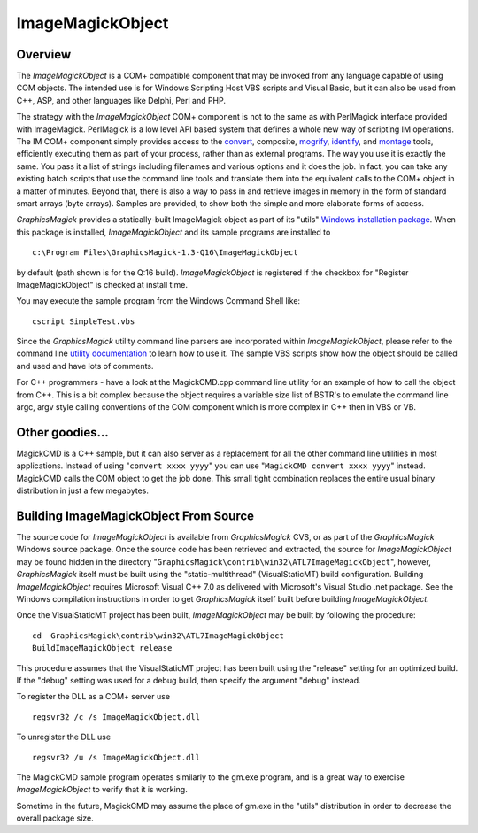 .. -*- mode: rst -*-
.. This text is in reStucturedText format, so it may look a bit odd.
.. See http://docutils.sourceforge.net/rst.html for details.

=================
ImageMagickObject
=================

.. _animate : animate.html
.. _composite : composite.html
.. _compare : compare.html
.. _conjure : conjure.html
.. _convert : convert.html
.. _display : display.html
.. _identify : identify.html
.. _import : import.html
.. _mogrify : mogrify.html
.. _montage : montage.html
.. _`utility documentation` : utilities.html
.. _`Windows installation package` : INSTALL-windows.html

Overview
========

The *ImageMagickObject* is a COM+ compatible component that may be
invoked from any language capable of using COM objects. The intended use
is for Windows Scripting Host VBS scripts and Visual Basic, but it can
also be used from C++, ASP, and other languages like Delphi, Perl and PHP.

The strategy with the *ImageMagickObject* COM+ component is not to the
same as with PerlMagick interface provided with ImageMagick. PerlMagick
is a low level API based system that defines a whole new way of scripting
IM operations. The IM COM+ component simply provides access to the
`convert`_, composite, `mogrify`_, `identify`_, and `montage`_ tools,
efficiently executing them as part of your process, rather than as
external programs. The way you use it is exactly the same. You pass it a
list of strings including filenames and various options and it does the
job. In fact, you can take any existing batch scripts that use the
command line tools and translate them into the equivalent calls to the
COM+ object in a matter of minutes. Beyond that, there is also a way to
pass in and retrieve images in memory in the form of standard smart
arrays (byte arrays). Samples are provided, to show both the simple and
more elaborate forms of access.

*GraphicsMagick* provides a statically-built ImageMagick object as part of
its "utils" `Windows installation package`_. When this package is
installed, *ImageMagickObject* and its sample programs are installed to

::

  c:\Program Files\GraphicsMagick-1.3-Q16\ImageMagickObject

by default (path shown is for the Q:16 build). *ImageMagickObject* is
registered if the checkbox for "Register ImageMagickObject" is checked at
install time.

You may execute the sample program from the Windows Command Shell like::

  cscript SimpleTest.vbs

Since the *GraphicsMagick* utility command line parsers are incorporated
within *ImageMagickObject*, please refer to the command line `utility
documentation`_ to learn how to use it. The sample VBS scripts show how
the object should be called and used and have lots of comments.

For C++ programmers - have a look at the MagickCMD.cpp command line
utility for an example of how to call the object from C++. This is a bit
complex because the object requires a variable size list of BSTR's to
emulate the command line argc, argv style calling conventions of the COM
component which is more complex in C++ then in VBS or VB.

Other goodies...
================

MagickCMD is a C++ sample, but it can also server as a replacement for
all the other command line utilities in most applications. Instead of
using "``convert xxxx yyyy``" you can use "``MagickCMD convert xxxx
yyyy``" instead. MagickCMD calls the COM object to get the job done. This
small tight combination replaces the entire usual binary distribution in
just a few megabytes.

Building ImageMagickObject From Source
======================================

The source code for *ImageMagickObject* is available from *GraphicsMagick*
CVS, or as part of the *GraphicsMagick* Windows source package. Once the
source code has been retrieved and extracted, the source for
*ImageMagickObject* may be found hidden in the directory
"``GraphicsMagick\contrib\win32\ATL7ImageMagickObject``", however,
*GraphicsMagick* itself must be built using the "static-multithread"
(VisualStaticMT) build configuration. Building *ImageMagickObject*
requires Microsoft Visual C++ 7.0 as delivered with Microsoft's Visual
Studio .net package. See the Windows compilation instructions in order to
get *GraphicsMagick* itself built before building *ImageMagickObject*.

Once the VisualStaticMT project has been built, *ImageMagickObject* may
be built by following the procedure::

  cd  GraphicsMagick\contrib\win32\ATL7ImageMagickObject
  BuildImageMagickObject release

This procedure assumes that the VisualStaticMT project has been built
using the "release" setting for an optimized build. If the "debug"
setting was used for a debug build, then specify the argument "debug"
instead.

To register the DLL as a COM+ server use

::

  regsvr32 /c /s ImageMagickObject.dll

To unregister the DLL use

::

  regsvr32 /u /s ImageMagickObject.dll

The MagickCMD sample program operates similarly to the gm.exe program,
and is a great way to exercise *ImageMagickObject* to verify that it is
working.

Sometime in the future, MagickCMD may assume the place of gm.exe in the
"utils" distribution in order to decrease the overall package size.
